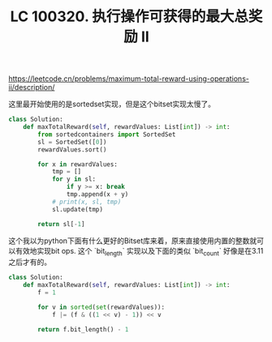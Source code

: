 #+title: LC 100320. 执行操作可获得的最大总奖励 II
https://leetcode.cn/problems/maximum-total-reward-using-operations-ii/description/

这里最开始使用的是sortedset实现，但是这个bitset实现太慢了。

#+BEGIN_SRC Python
class Solution:
    def maxTotalReward(self, rewardValues: List[int]) -> int:
        from sortedcontainers import SortedSet
        sl = SortedSet([0])
        rewardValues.sort()

        for x in rewardValues:
            tmp = []
            for y in sl:
                if y >= x: break
                tmp.append(x + y)
            # print(x, sl, tmp)
            sl.update(tmp)

        return sl[-1]
#+END_SRC

这个我以为python下面有什么更好的Bitset库来着，原来直接使用内置的整数就可以有效地实现bit ops. 这个 `bit_length` 实现以及下面的类似 `bit_count` 好像是在3.11之后才有的。

#+BEGIN_SRC Python
class Solution:
    def maxTotalReward(self, rewardValues: List[int]) -> int:
        f = 1

        for v in sorted(set(rewardValues)):
            f |= (f & ((1 << v) - 1)) << v

        return f.bit_length() - 1
#+END_SRC
